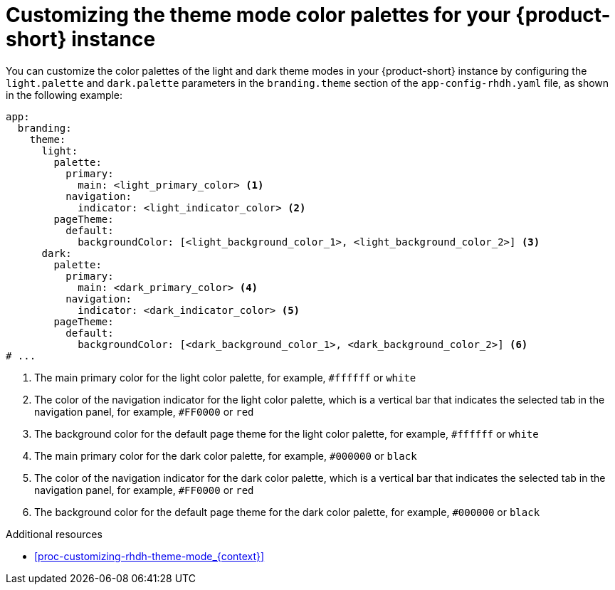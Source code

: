// Module included in the following assemblies:
// assembly-customizing-rhdh-appearance.adoc

[id="proc-customize-rhdh-branding_{context}"]
= Customizing the theme mode color palettes for your {product-short} instance

You can customize the color palettes of the light and dark theme modes in your {product-short} instance by configuring the `light.palette` and `dark.palette` parameters in the `branding.theme` section of the `app-config-rhdh.yaml` file, as shown in the following example:

[source,yaml]
----
app:
  branding:
    theme:
      light:
        palette:
          primary:
            main: <light_primary_color> <1>
          navigation:
            indicator: <light_indicator_color> <2>
        pageTheme:
          default:
            backgroundColor: [<light_background_color_1>, <light_background_color_2>] <3>
      dark:
        palette:
          primary:
            main: <dark_primary_color> <4>
          navigation:
            indicator: <dark_indicator_color> <5>
        pageTheme:
          default:
            backgroundColor: [<dark_background_color_1>, <dark_background_color_2>] <6>
# ...
----

<1> The main primary color for the light color palette, for example, `#ffffff` or `white`
<2> The color of the navigation indicator for the light color palette, which is a vertical bar that indicates the selected tab in the navigation panel, for example, `#FF0000` or `red`
<3> The background color for the default page theme for the light color palette, for example, `#ffffff` or `white`
<4> The main primary color for the dark color palette, for example, `#000000` or `black`
<5> The color of the navigation indicator for the dark color palette, which is a vertical bar that indicates the selected tab in the navigation panel, for example, `#FF0000` or `red`
<6> The background color for the default page theme for the dark color palette, for example, `#000000` or `black`

.Additional resources
* xref:proc-customizing-rhdh-theme-mode_{context}[]
